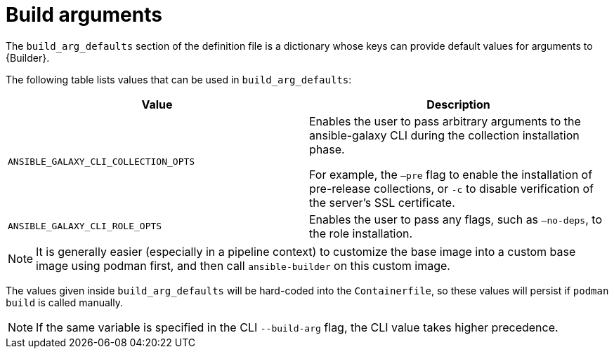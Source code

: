 :_mod-docs-content-type: REFERENCE

[id="ref-build-args-base-image"]

= Build arguments

[role="_abstract"]
The `build_arg_defaults` section of the definition file is a dictionary whose keys can provide default values for arguments to {Builder}. 

The following table lists values that can be used in `build_arg_defaults`:

[cols="a,a"]
|===
| Value | Description

| `ANSIBLE_GALAXY_CLI_COLLECTION_OPTS` | Enables the user to pass arbitrary arguments to the ansible-galaxy CLI during the collection installation phase. 

For example, the `–pre` flag to enable the installation of pre-release collections, or `-c` to disable verification of the server's SSL certificate.

| `ANSIBLE_GALAXY_CLI_ROLE_OPTS` | Enables the user to pass any flags, such as `–no-deps`, to the role installation.

|===

[NOTE]
====
It is generally easier (especially in a pipeline context) to customize the base image into a custom base image using podman first, and then call `ansible-builder` on this custom image.
====

The values given inside `build_arg_defaults` will be hard-coded into the `Containerfile`, so these values will persist if `podman build` is called manually.

[NOTE]
====
If the same variable is specified in the CLI `--build-arg` flag, the CLI value takes higher precedence.
====
